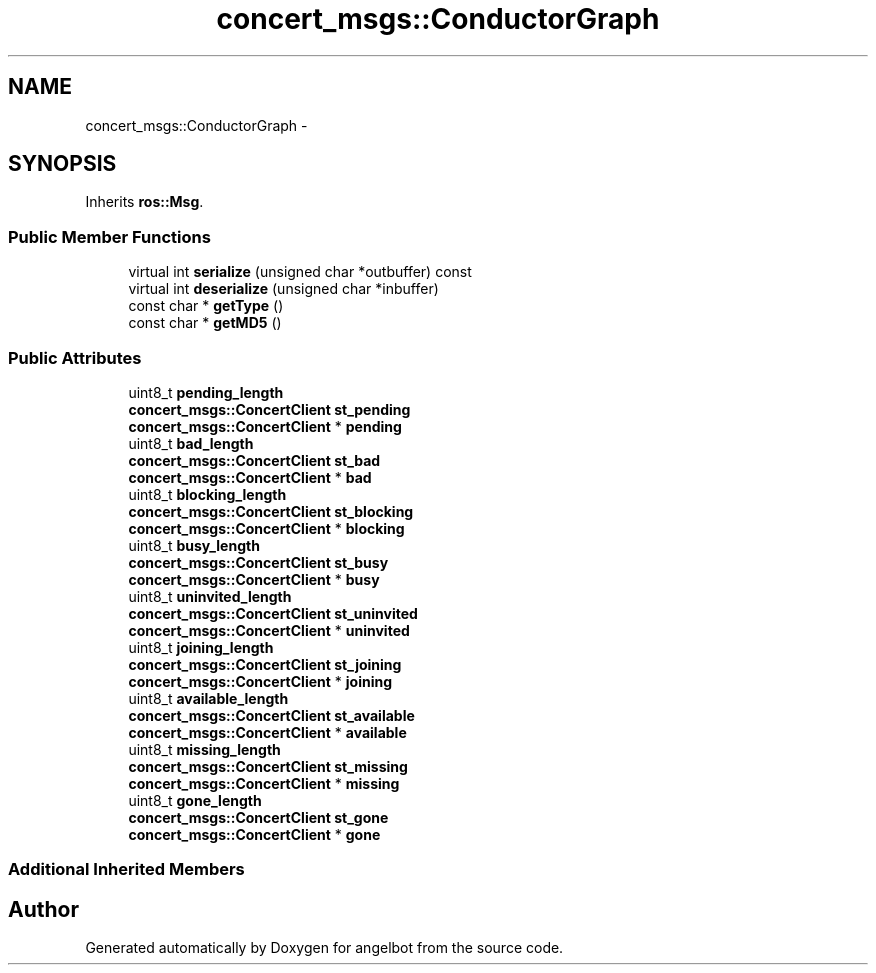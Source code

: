 .TH "concert_msgs::ConductorGraph" 3 "Sat Jul 9 2016" "angelbot" \" -*- nroff -*-
.ad l
.nh
.SH NAME
concert_msgs::ConductorGraph \- 
.SH SYNOPSIS
.br
.PP
.PP
Inherits \fBros::Msg\fP\&.
.SS "Public Member Functions"

.in +1c
.ti -1c
.RI "virtual int \fBserialize\fP (unsigned char *outbuffer) const "
.br
.ti -1c
.RI "virtual int \fBdeserialize\fP (unsigned char *inbuffer)"
.br
.ti -1c
.RI "const char * \fBgetType\fP ()"
.br
.ti -1c
.RI "const char * \fBgetMD5\fP ()"
.br
.in -1c
.SS "Public Attributes"

.in +1c
.ti -1c
.RI "uint8_t \fBpending_length\fP"
.br
.ti -1c
.RI "\fBconcert_msgs::ConcertClient\fP \fBst_pending\fP"
.br
.ti -1c
.RI "\fBconcert_msgs::ConcertClient\fP * \fBpending\fP"
.br
.ti -1c
.RI "uint8_t \fBbad_length\fP"
.br
.ti -1c
.RI "\fBconcert_msgs::ConcertClient\fP \fBst_bad\fP"
.br
.ti -1c
.RI "\fBconcert_msgs::ConcertClient\fP * \fBbad\fP"
.br
.ti -1c
.RI "uint8_t \fBblocking_length\fP"
.br
.ti -1c
.RI "\fBconcert_msgs::ConcertClient\fP \fBst_blocking\fP"
.br
.ti -1c
.RI "\fBconcert_msgs::ConcertClient\fP * \fBblocking\fP"
.br
.ti -1c
.RI "uint8_t \fBbusy_length\fP"
.br
.ti -1c
.RI "\fBconcert_msgs::ConcertClient\fP \fBst_busy\fP"
.br
.ti -1c
.RI "\fBconcert_msgs::ConcertClient\fP * \fBbusy\fP"
.br
.ti -1c
.RI "uint8_t \fBuninvited_length\fP"
.br
.ti -1c
.RI "\fBconcert_msgs::ConcertClient\fP \fBst_uninvited\fP"
.br
.ti -1c
.RI "\fBconcert_msgs::ConcertClient\fP * \fBuninvited\fP"
.br
.ti -1c
.RI "uint8_t \fBjoining_length\fP"
.br
.ti -1c
.RI "\fBconcert_msgs::ConcertClient\fP \fBst_joining\fP"
.br
.ti -1c
.RI "\fBconcert_msgs::ConcertClient\fP * \fBjoining\fP"
.br
.ti -1c
.RI "uint8_t \fBavailable_length\fP"
.br
.ti -1c
.RI "\fBconcert_msgs::ConcertClient\fP \fBst_available\fP"
.br
.ti -1c
.RI "\fBconcert_msgs::ConcertClient\fP * \fBavailable\fP"
.br
.ti -1c
.RI "uint8_t \fBmissing_length\fP"
.br
.ti -1c
.RI "\fBconcert_msgs::ConcertClient\fP \fBst_missing\fP"
.br
.ti -1c
.RI "\fBconcert_msgs::ConcertClient\fP * \fBmissing\fP"
.br
.ti -1c
.RI "uint8_t \fBgone_length\fP"
.br
.ti -1c
.RI "\fBconcert_msgs::ConcertClient\fP \fBst_gone\fP"
.br
.ti -1c
.RI "\fBconcert_msgs::ConcertClient\fP * \fBgone\fP"
.br
.in -1c
.SS "Additional Inherited Members"


.SH "Author"
.PP 
Generated automatically by Doxygen for angelbot from the source code\&.
